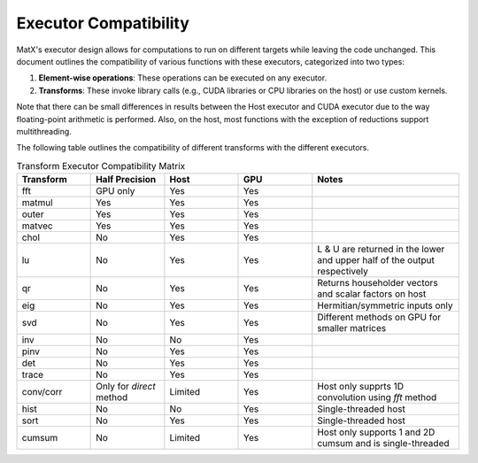 .. _executor_compatibility:

Executor Compatibility
#######################

MatX's executor design allows for computations to run on different targets while leaving the code unchanged.
This document outlines the compatibility of various functions with these executors, categorized into two types:

1. **Element-wise operations**: These operations can be executed on any executor.
2. **Transforms**: These invoke library calls (e.g., CUDA libraries or CPU libraries on the host) or use custom kernels.

Note that there can be small differences in results between the Host executor and CUDA executor due to the way floating-point
arithmetic is performed. Also, on the host, most functions with the exception of reductions support multithreading.

The following table outlines the compatibility of different transforms with the different executors.

.. list-table:: Transform Executor Compatibility Matrix
  :widths: 10 10 10 10 20
  :header-rows: 1
  :class: table-alternating-row-colors
  
  * - Transform
    - Half Precision
    - Host
    - GPU
    - Notes
  * - fft
    - GPU only
    - Yes
    - Yes
    - 
  * - matmul
    - Yes
    - Yes
    - Yes
    -
  * - outer
    - Yes
    - Yes
    - Yes
    - 
  * - matvec
    - Yes
    - Yes
    - Yes
    - 
  * - chol
    - No
    - Yes
    - Yes
    - 
  * - lu
    - No
    - Yes
    - Yes
    - L & U are returned in the lower and upper half of the output respectively
  * - qr
    - No
    - Yes
    - Yes
    - Returns householder vectors and scalar factors on host
  * - eig
    - No
    - Yes
    - Yes
    - Hermitian/symmetric inputs only
  * - svd
    - No
    - Yes
    - Yes
    - Different methods on GPU for smaller matrices
  * - inv
    - No
    - No
    - Yes
    - 
  * - pinv
    - No
    - Yes
    - Yes
    - 
  * - det
    - No
    - Yes
    - Yes
    - 
  * - trace
    - No
    - Yes
    - Yes
    - 
  * - conv/corr
    - Only for `direct` method
    - Limited
    - Yes
    - Host only supprts 1D convolution using `fft` method
  * - hist
    - No
    - No
    - Yes
    - Single-threaded host
  * - sort
    - No
    - Yes
    - Yes
    - Single-threaded host
  * - cumsum
    - No
    - Limited
    - Yes
    - Host only supports 1 and 2D cumsum and is single-threaded